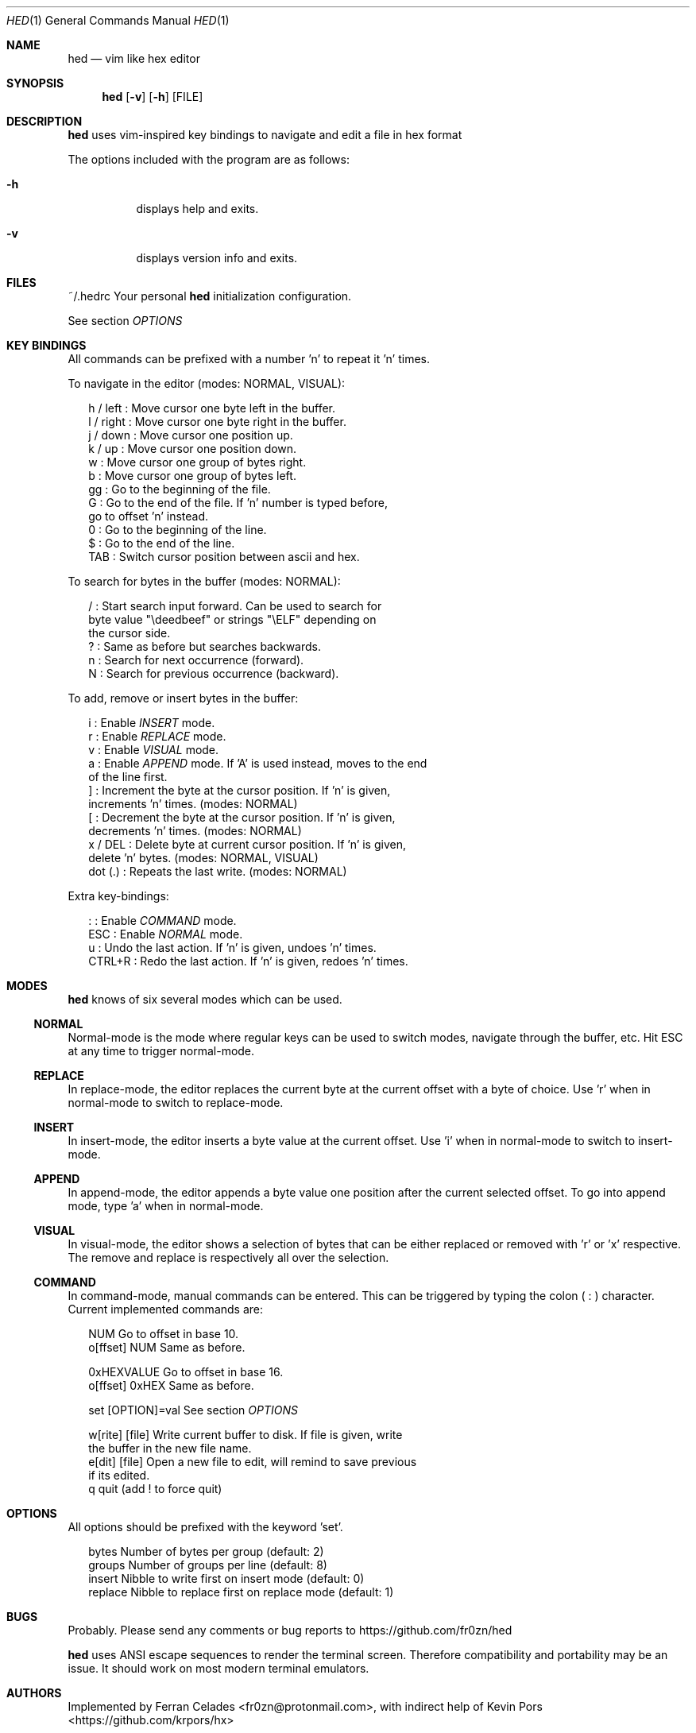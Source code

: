 .Dd July 7, 2018
.Dt HED 1 1
.Os Linux

.Sh NAME
.Nm hed
.Nd vim like hex editor

.Sh SYNOPSIS
.Nm hed
.Op Fl v
.Op Fl h
.Op FILE

.Sh DESCRIPTION
.Nm
uses vim-inspired key bindings to navigate and edit a file in hex format

The options included with the program are as follows:
.Bl -tag -width Ds
.It Fl h
displays help and exits.
.It Fl v
displays version info and exits.
.El

.Sh FILES
~/.hedrc       Your personal
.Nm
initialization configuration.
.Pp
See section
.Em OPTIONS


.Sh KEY BINDINGS
All commands can be prefixed with a number 'n' to repeat it 'n' times.
.Pp
To navigate in the editor (modes: NORMAL, VISUAL):
.Pp
.Bl -item -compact -offset 2n
.It
h / left   : Move cursor one byte left in the buffer.
.It
l / right  : Move cursor one byte right in the buffer.
.It
j / down   : Move cursor one position up.
.It
k / up     : Move cursor one position down.
.It
w          : Move cursor one group of bytes right.
.It
b          : Move cursor one group of bytes left.
.It
gg         : Go to the beginning of the file.
.It
G          : Go to the end of the file. If 'n' number is typed before,
             go to offset 'n' instead.
.It
0          : Go to the beginning of the line.
.It
$          : Go to the end of the line.
.It
TAB        : Switch cursor position between ascii and hex.
.El
.Pp
To search for bytes in the buffer (modes: NORMAL):
.Pp
.Bl -item -compact -offset 2n
/          : Start search input forward. Can be used to search for
             byte value "\\deedbeef" or strings "\\ELF" depending on
             the cursor side.
.It
?          : Same as before but searches backwards.
.It
n          : Search for next occurrence (forward).
.It
N          : Search for previous occurrence (backward).
.El
.Pp
To add, remove or insert bytes in the buffer:
.Pp
.Bl -item -compact -offset 2n
i          : Enable
.Em INSERT
mode.
.It
r          : Enable
.Em REPLACE
mode.
.It
v          : Enable
.Em VISUAL
mode.
.It
a          : Enable
.Em APPEND
mode. If 'A' is used instead, moves to the end
             of the line first.
.It
]          : Increment the byte at the cursor position. If 'n' is given,
             increments 'n' times. (modes: NORMAL)
.It
[          : Decrement the byte at the cursor position. If 'n' is given,
             decrements 'n' times. (modes: NORMAL)
.It
x / DEL    : Delete byte at current cursor position. If 'n' is given,
             delete 'n' bytes. (modes: NORMAL, VISUAL)
.It
dot (.)    : Repeats the last write. (modes: NORMAL)
.Pp
.El
Extra key-bindings:
.Bl -item -compact -offset 2n
.Pp
:          : Enable
.Em COMMAND
mode.
.It
ESC        : Enable
.Em NORMAL
mode.
.It
u          : Undo the last action. If 'n' is given, undoes 'n' times.
.It
CTRL+R     : Redo the last action. If 'n' is given, redoes 'n' times.
.El

.Sh MODES
.Nm
knows of six several modes which can be used.
.Ss NORMAL
Normal-mode is the mode where regular keys can be used to switch modes,
navigate through the buffer, etc. Hit ESC at any time to trigger
normal-mode.
.Ss REPLACE
In replace-mode, the editor replaces the current byte at the current
offset with a byte of choice. Use 'r' when in normal-mode to switch to
replace-mode.
.Ss INSERT
In insert-mode, the editor inserts a byte value at the current offset.
Use 'i' when in normal-mode to switch to insert-mode.
.Ss APPEND
In append-mode, the editor appends a byte value one position after the
current selected offset. To go into append mode, type 'a' when in
normal-mode.
.Ss VISUAL
In visual-mode, the editor shows a selection of bytes that can be either
replaced or removed with 'r' or 'x' respective. The remove and replace
is respectively all over the selection.
.Ss COMMAND
In command-mode, manual commands can be entered. This can be triggered
by typing the colon (
.Sy :
) character. Current implemented commands are:
.Pp
.Bl -item -compact -offset 2n
.It
NUM               Go to offset in base 10.
.It
o[ffset] NUM      Same as before.
.Pp
.It
0xHEXVALUE        Go to offset in base 16.
.It
o[ffset] 0xHEX    Same as before.
.Pp
.It
set [OPTION]=val  See section
.Em OPTIONS
.It
.Pp
w[rite] [file]    Write current buffer to disk. If file is given, write
                  the buffer in the new file name.
.It
e[dit] [file]     Open a new file to edit, will remind to save previous
                  if its edited.
.It
q                 quit (add ! to force quit)
.El

.Sh OPTIONS

All options should be prefixed with the keyword 'set'.

.Pp
.Bl -item -compact -offset 2n
bytes             Number of bytes per group (default: 2)
.It
groups            Number of groups per line (default: 8)
.It
insert            Nibble to write first on insert mode (default: 0)
.It
replace           Nibble to replace first on replace mode (default: 1)
.El

.Sh BUGS
Probably. Please send any comments or bug reports to
https://github.com/fr0zn/hed
.Pp
.Nm
uses ANSI escape sequences to render the terminal screen. Therefore
compatibility and portability may be an issue. It should work on most
modern terminal emulators.

.Sh AUTHORS

Implemented by Ferran Celades <fr0zn@protonmail.com>, with indirect help
of Kevin Pors <https://github.com/krpors/hx>

.Sh SEE ALSO
.Xr xxd 1
